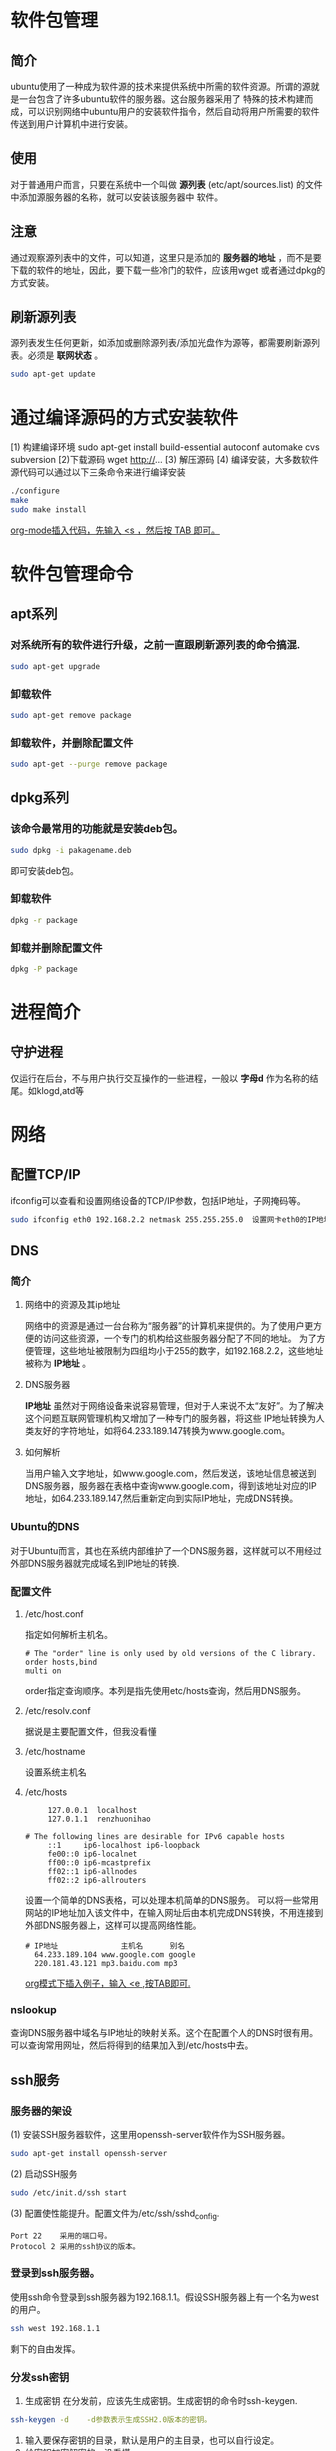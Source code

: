 #+STARTUP: overview
#+TAGS: 软件包(a) 

* 软件包管理 	
** 简介
   ubuntu使用了一种成为软件源的技术来提供系统中所需的软件资源。所谓的源就是一台包含了许多ubuntu软件的服务器。这台服务器采用了
   特殊的技术构建而成，可以识别网络中ubuntu用户的安装软件指令，然后自动将用户所需要的软件传送到用户计算机中进行安装。
** 使用
   对于普通用户而言，只要在系统中一个叫做 *源列表* (etc/apt/sources.list) 的文件中添加源服务器的名称，就可以安装该服务器中
   软件。
** 注意
   通过观察源列表中的文件，可以知道，这里只是添加的 *服务器的地址* ，而不是要下载的软件的地址，因此，要下载一些冷门的软件，应该用wget
   或者通过dpkg的方式安装。
** 刷新源列表
   源列表发生任何更新，如添加或删除源列表/添加光盘作为源等，都需要刷新源列表。必须是 *联网状态* 。
#+begin_src sh
  sudo apt-get update
#+end_src 
* 通过编译源码的方式安装软件
  [1) 构建编译环境
  sudo apt-get install build-essential autoconf automake cvs subversion
  [2)下载源码
  wget http://...  
  [3) 解压源码
  [4) 编译安装，大多数软件源代码可以通过以下三条命令来进行编译安装
#+begin_src sh 
   ./configure
   make
   sudo make install
#+end_src
   _org-mode插入代码，先输入 <s ，然后按 TAB 即可。_
* 软件包管理命令
** apt系列
*** 对系统所有的软件进行升级，之前一直跟刷新源列表的命令搞混.
#+begin_src sh
   sudo apt-get upgrade
#+end_src
*** 卸载软件
#+begin_src sh
    sudo apt-get remove package
#+end_src
*** 卸载软件，并删除配置文件
#+begin_src sh
    sudo apt-get --purge remove package
#+end_src
** dpkg系列
*** 该命令最常用的功能就是安装deb包。
#+begin_src sh
   sudo dpkg -i pakagename.deb
#+end_src 
   即可安装deb包。
   
*** 卸载软件
#+begin_src sh
    dpkg -r package
#+end_src
*** 卸载并删除配置文件
#+begin_src sh
    dpkg -P package
#+end_src

* 进程简介
** 守护进程
   仅运行在后台，不与用户执行交互操作的一些进程，一般以 *字母d* 作为名称的结尾。如klogd,atd等

* 网络
** 配置TCP/IP
   ifconfig可以查看和设置网络设备的TCP/IP参数，包括IP地址，子网掩码等。
#+begin_src sh
  sudo ifconfig eth0 192.168.2.2 netmask 255.255.255.0  设置网卡eth0的IP地址和子网掩码(netmask) 
#+end_src
** DNS
*** 简介
**** 网络中的资源及其ip地址
     网络中的资源是通过一台台称为“服务器”的计算机来提供的。为了使用户更方便的访问这些资源，一个专门的机构给这些服务器分配了不同的地址。
     为了方便管理，这些地址被限制为四组均小于255的数字，如192.168.2.2，这些地址被称为 *IP地址* 。
**** DNS服务器
     *IP地址* 虽然对于网络设备来说容易管理，但对于人来说不太“友好”。为了解决这个问题互联网管理机构又增加了一种专门的服务器，将这些
     IP地址转换为人类友好的字符地址，如将64.233.189.147转换为www.google.com。
**** 如何解析
     当用户输入文字地址，如www.google.com，然后发送，该地址信息被送到DNS服务器，服务器在表格中查询www.google.com，得到该地址对应的IP
     地址，如64.233.189.147,然后重新定向到实际IP地址，完成DNS转换。
*** Ubuntu的DNS
    对于Ubuntu而言，其也在系统内部维护了一个DNS服务器，这样就可以不用经过外部DNS服务器就完成域名到IP地址的转换.
*** 配置文件
**** /etc/host.conf 
     指定如何解析主机名。
#+begin_example 
    # The "order" line is only used by old versions of the C library.
    order hosts,bind
    multi on
#+end_example
    order指定查询顺序。本列是指先使用etc/hosts查询，然后用DNS服务。
**** /etc/resolv.conf 
     据说是主要配置文件，但我没看懂
**** /etc/hostname
     设置系统主机名
**** /etc/hosts
#+begin_example 
     127.0.0.1	localhost
     127.0.1.1	renzhuonihao
     
# The following lines are desirable for IPv6 capable hosts
     ::1     ip6-localhost ip6-loopback
     fe00::0 ip6-localnet
     ff00::0 ip6-mcastprefix
     ff02::1 ip6-allnodes
     ff02::2 ip6-allrouters
#+end_example
     设置一个简单的DNS表格，可以处理本机简单的DNS服务。
     可以将一些常用网站的IP地址加入该文件中，在输入网址后由本机完成DNS转换，不用连接到外部DNS服务器上，这样可以提高网络性能。
#+begin_example
   # IP地址              主机名      别名  
     64.233.189.104 www.google.com google
     220.181.43.121 mp3.baidu.com mp3
#+end_example
     _org模式下插入例子，输入 <e ,按TAB即可._
*** nslookup
    查询DNS服务器中域名与IP地址的映射关系。这个在配置个人的DNS时很有用。
    可以查询常用网址，然后将得到的结果加入到/etc/hosts中去。

** ssh服务
*** 服务器的架设
    (1) 安装SSH服务器软件，这里用openssh-server软件作为SSH服务器。
#+begin_src sh
    sudo apt-get install openssh-server
#+end_src
    (2) 启动SSH服务
#+begin_src sh
    sudo /etc/init.d/ssh start
#+end_src
    (3) 配置使性能提升。配置文件为/etc/ssh/sshd_config.
#+begin_example
    Port 22    采用的端口号。
    Protocol 2 采用的ssh协议的版本。
#+end_example
*** 登录到ssh服务器。
    使用ssh命令登录到ssh服务器为192.168.1.1。假设SSH服务器上有一个名为west的用户。
#+begin_src sh
    ssh west 192.168.1.1
#+end_src
    剩下的自由发挥。
*** 分发ssh密钥
1. 生成密钥
   在分发前，应该先生成密钥。生成密钥的命令时ssh-keygen.
#+begin_src sh
   ssh-keygen -d    -d参数表示生成SSH2.0版本的密钥。
#+end_src 
2. 输入要保存密钥的目录，默认是用户的主目录，也可以自行设定。
3. 给密钥加密解密的，没看懂。
4. 生成完会显示一些信息。
5. 在SSH *服务器* 用户主目录中，建立一个名为.ssh 的目录。
#+begin_src sh
   mkdir ~/.ssh
#+end_src
6. 将公钥放入上一步建立的目录中。
7. 修改服务器中密钥的访问权限为仅root可读写。
#+begin_src sh 
   chmod 600 blog_dsa.pub
#+end_src
   SSH服务器的要求。
8. 将密钥的文件名改为authorized_key
#+begin_src sh
   mv blog_dsa.pub authorized_key
#+end_src
   这个也是SSH服务器的要求
9. 登录验证

#+begin_src c
   #include <stdio.h>
   int main(int i){
   printf("hello,world!\n");
   return 0;
   }
#+end_src
